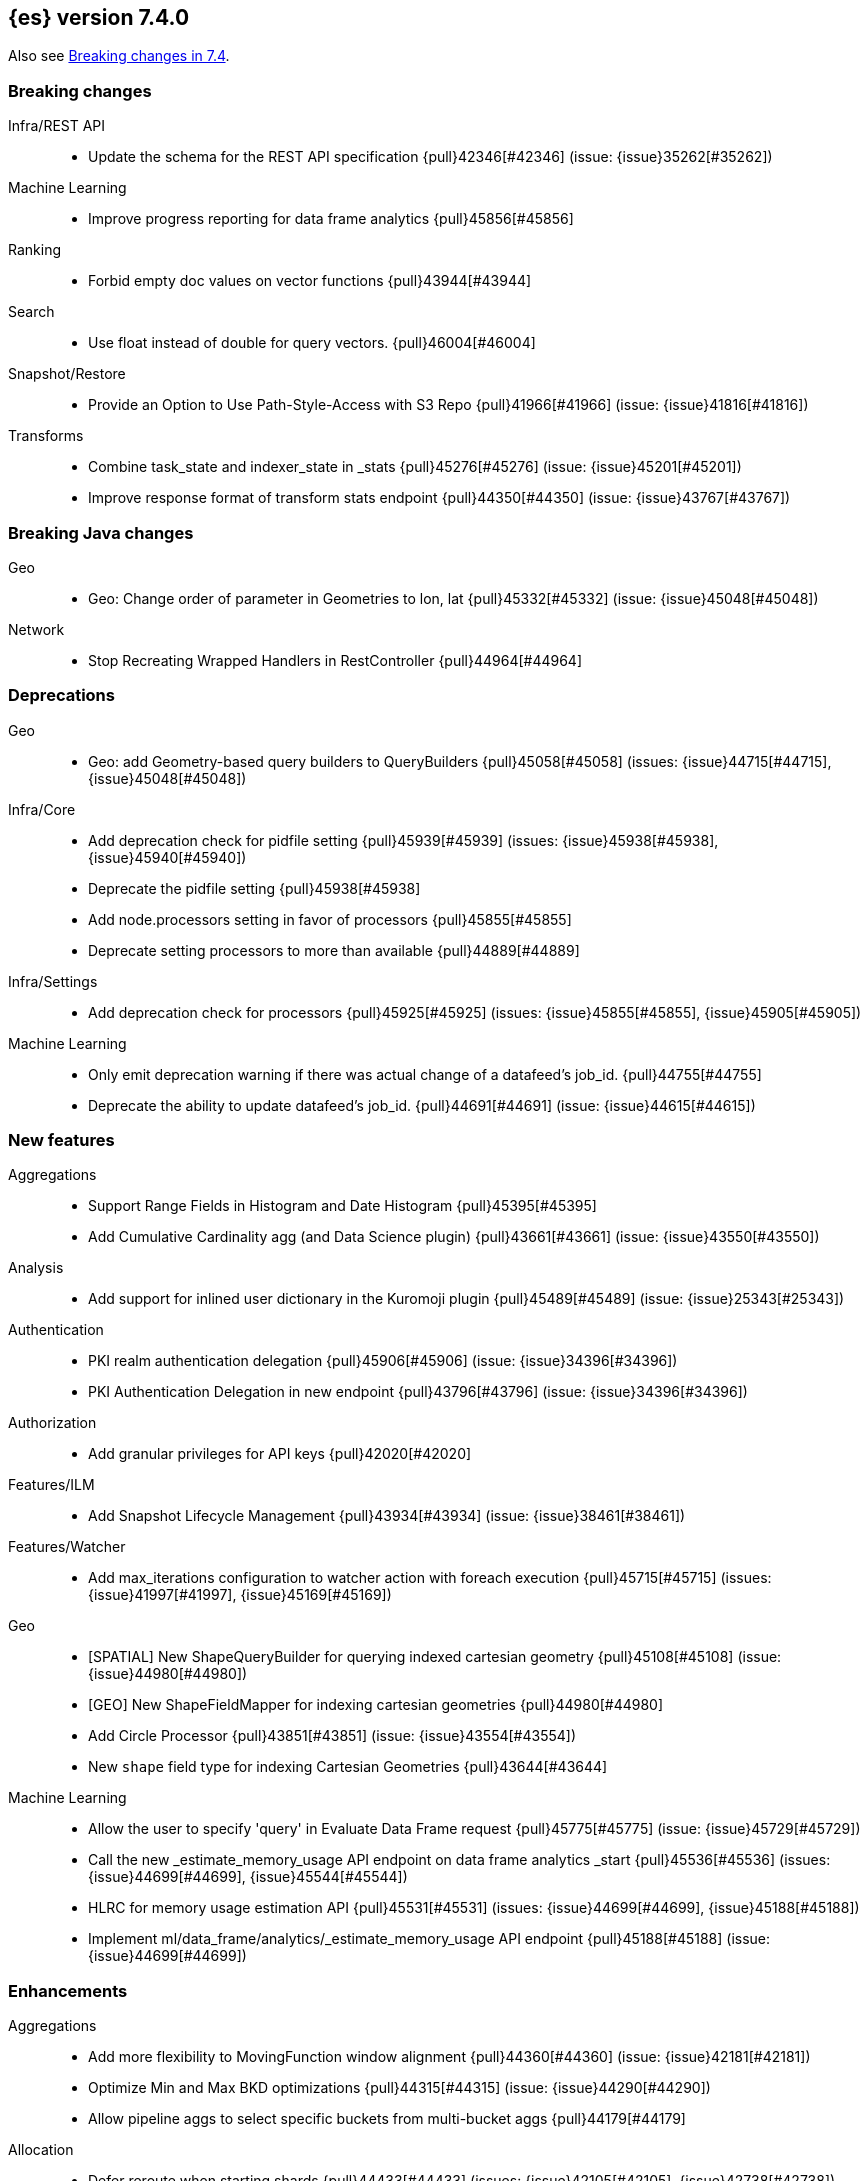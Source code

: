 [[release-notes-7.4.0]]
== {es} version 7.4.0

Also see <<breaking-changes-7.4,Breaking changes in 7.4>>.

[[breaking-7.4.0]]
[float]
=== Breaking changes

Infra/REST API::
* Update the schema for the REST API specification {pull}42346[#42346] (issue: {issue}35262[#35262])

Machine Learning::
* Improve progress reporting for data frame analytics {pull}45856[#45856]

Ranking::
* Forbid empty doc values on vector functions {pull}43944[#43944]

Search::
* Use float instead of double for query vectors. {pull}46004[#46004]

Snapshot/Restore::
* Provide an Option to Use Path-Style-Access with S3 Repo {pull}41966[#41966] (issue: {issue}41816[#41816])

Transforms::
* Combine task_state and indexer_state in _stats {pull}45276[#45276] (issue: {issue}45201[#45201])
* Improve response format of transform stats endpoint {pull}44350[#44350] (issue: {issue}43767[#43767])


[[breaking-java-7.4.0]]
[float]
=== Breaking Java changes

Geo::
* Geo: Change order of parameter in Geometries to lon, lat {pull}45332[#45332] (issue: {issue}45048[#45048])

Network::
* Stop Recreating Wrapped Handlers in RestController {pull}44964[#44964]



[[deprecation-7.4.0]]
[float]
=== Deprecations

Geo::
* Geo: add Geometry-based query builders to QueryBuilders {pull}45058[#45058] (issues: {issue}44715[#44715], {issue}45048[#45048])

Infra/Core::
* Add deprecation check for pidfile setting {pull}45939[#45939] (issues: {issue}45938[#45938], {issue}45940[#45940])
* Deprecate the pidfile setting {pull}45938[#45938]
* Add node.processors setting in favor of processors {pull}45855[#45855]
* Deprecate setting processors to more than available {pull}44889[#44889]

Infra/Settings::
* Add deprecation check for processors {pull}45925[#45925] (issues: {issue}45855[#45855], {issue}45905[#45905])

Machine Learning::
* Only emit deprecation warning if there was actual change of a datafeed's job_id. {pull}44755[#44755]
* Deprecate the ability to update datafeed's job_id. {pull}44691[#44691] (issue: {issue}44615[#44615])



[[feature-7.4.0]]
[float]
=== New features

Aggregations::
* Support Range Fields in Histogram and Date Histogram {pull}45395[#45395]
* Add Cumulative Cardinality agg (and Data Science plugin) {pull}43661[#43661] (issue: {issue}43550[#43550])

Analysis::
* Add support for inlined user dictionary in the Kuromoji plugin {pull}45489[#45489] (issue: {issue}25343[#25343])

Authentication::
* PKI realm authentication delegation {pull}45906[#45906] (issue: {issue}34396[#34396])
* PKI Authentication Delegation in new endpoint {pull}43796[#43796] (issue: {issue}34396[#34396])

Authorization::
* Add granular privileges for API keys {pull}42020[#42020]

Features/ILM::
* Add Snapshot Lifecycle Management {pull}43934[#43934] (issue: {issue}38461[#38461])

Features/Watcher::
* Add max_iterations configuration to watcher action with foreach execution {pull}45715[#45715] (issues: {issue}41997[#41997], {issue}45169[#45169])

Geo::
* [SPATIAL] New ShapeQueryBuilder for querying indexed cartesian geometry {pull}45108[#45108] (issue: {issue}44980[#44980])
* [GEO] New ShapeFieldMapper for indexing cartesian geometries {pull}44980[#44980]
* Add Circle Processor {pull}43851[#43851] (issue: {issue}43554[#43554])
* New `shape` field type for indexing Cartesian Geometries {pull}43644[#43644]

Machine Learning::
* Allow the user to specify 'query' in Evaluate Data Frame request {pull}45775[#45775] (issue: {issue}45729[#45729])
* Call the new _estimate_memory_usage API endpoint on data frame analytics _start {pull}45536[#45536] (issues: {issue}44699[#44699], {issue}45544[#45544])
* HLRC for memory usage estimation API {pull}45531[#45531] (issues: {issue}44699[#44699], {issue}45188[#45188])
* Implement ml/data_frame/analytics/_estimate_memory_usage API endpoint {pull}45188[#45188] (issue: {issue}44699[#44699])



[[enhancement-7.4.0]]
[float]
=== Enhancements

Aggregations::
* Add more flexibility to MovingFunction window alignment {pull}44360[#44360] (issue: {issue}42181[#42181])
* Optimize Min and Max BKD optimizations {pull}44315[#44315] (issue: {issue}44290[#44290])
* Allow pipeline aggs to select specific buckets from multi-bucket aggs {pull}44179[#44179]

Allocation::
* Defer reroute when starting shards {pull}44433[#44433] (issues: {issue}42105[#42105], {issue}42738[#42738])
* Allow RerouteService to reroute at lower priority {pull}44338[#44338]
* Auto-release of read-only-allow-delete block when disk utilization fa… {pull}42559[#42559] (issue: {issue}39334[#39334])

Analysis::
* Allow all token/char filters in normalizers {pull}43803[#43803] (issue: {issue}43758[#43758])

Authentication::
* Allow Transport Actions to indicate authN realm {pull}45767[#45767] (issue: {issue}45331[#45331])
* Explicitly fail if a realm only exists in keystore {pull}44471[#44471] (issue: {issue}44207[#44207])

Authorization::
* Add `manage_own_api_key` cluster privilege {pull}45897[#45897] (issue: {issue}40031[#40031])
* Consider `owner` flag when retrieving/invalidating keys with API key service {pull}45421[#45421] (issue: {issue}40031[#40031])
* REST API changes for manage-own-api-key privilege {pull}44936[#44936] (issue: {issue}40031[#40031])
* Simplify API key service API {pull}44935[#44935] (issue: {issue}40031[#40031])

CCR::
* Include leases in error message when operations no longer available {pull}45681[#45681]

CRUD::
* Return seq_no and primary_term for noop update {pull}44603[#44603] (issue: {issue}42497[#42497])

Cluster Coordination::
* Improve slow logging in MasterService {pull}45086[#45086] (issue: {issue}45007[#45007])
* More logging for slow cluster state application {pull}45007[#45007]
* Ignore unknown fields if overriding node metadata {pull}44689[#44689]
* Allow pending tasks before state recovery {pull}44685[#44685] (issue: {issue}44652[#44652])

Distributed::
* Do not create engine under IndexShard#mutex {pull}45263[#45263] (issue: {issue}43699[#43699])

Docs Infrastructure::
* add clarification around TESTSETUP docu and error message {pull}43306[#43306]

Engine::
* Flush engine after big merge {pull}46066[#46066]
* Do sync before closeIntoReader when rolling generation to improve index performance {pull}45765[#45765] (issue: {issue}45371[#45371])
* Refactor index engines to manage readers instead of searchers {pull}43860[#43860]
* Async IO Processor release before notify {pull}43682[#43682]
* Enable indexing optimization using sequence numbers on replicas {pull}43616[#43616] (issue: {issue}34099[#34099])

Features/Features::
* Disable String interning on field names for JSON parsing {pull}41039[#41039] (issue: {issue}39890[#39890])

Features/ILM::
* Add node setting for disabling SLM {pull}46794[#46794] (issue: {issue}38461[#38461])
* Include in-progress snapshot for a policy with get SLM policy API {pull}45245[#45245]
*  Add option to filter ILM explain response {pull}44777[#44777] (issue: {issue}44189[#44189])
* Expose index age in ILM explain output {pull}44457[#44457] (issue: {issue}38988[#38988])

Features/Indices APIs::
* Add Clone Index API {pull}44267[#44267] (issue: {issue}44128[#44128])
* Add description to force-merge tasks {pull}41365[#41365] (issue: {issue}15975[#15975])

Features/Ingest::
* Fix IngestService to respect original document content type {pull}45799[#45799]
* Ingest Attachment: Upgrade tika to v1.22 {pull}45575[#45575]
* Retrieve processors instead of checking existence {pull}45354[#45354]
* Add ingest processor existence helper method {pull}45156[#45156]
* Change the ingest simulate api to not include dropped documents {pull}44161[#44161] (issue: {issue}36150[#36150])

Features/Java High Level REST Client::
* Add XContentType as parameter to HLRC ART#createServerTestInstance {pull}46036[#46036] (issue: {issue}45970[#45970])
* Add CloseIndexResponse to HLRC {pull}44349[#44349] (issue: {issue}39687[#39687])
* Add mapper-extras and the RankFeatureQuery in the hlrc {pull}43713[#43713] (issue: {issue}43634[#43634])
* removing background state update of Request object by RequestConverte… {pull}40156[#40156] (issue: {issue}39666[#39666])
* Add delete aliases API to the high-level REST client {pull}32909[#32909] (issue: {issue}27205[#27205])

Features/Watcher::
* Add SSL/TLS settings for watcher email {pull}45272[#45272] (issue: {issue}30307[#30307])
* Watcher reporting: add email warning if CSV attachment contains values that may be interperted as formulas {pull}44460[#44460]
* Watcher add stopped listener {pull}43939[#43939] (issue: {issue}42409[#42409])
* Improve CryptoService error message on missing secure file {pull}43623[#43623] (issue: {issue}43619[#43619])

Geo::
* Support WKT point conversion to geo_point type {pull}44107[#44107] (issue: {issue}41821[#41821])

Infra/Circuit Breakers::
* Fix G1 GC default IHOP {pull}46169[#46169]

Infra/Core::
* Add OCI annotations and adjust existing annotations {pull}45167[#45167] (issues: {issue}45162[#45162], {issue}45166[#45166])
* Use the full hash in build info {pull}45163[#45163] (issue: {issue}45162[#45162])

Infra/Packaging::
* Remove redundant Java check from Sys V init {pull}45793[#45793] (issue: {issue}45593[#45593])
* Notify systemd when Elasticsearch is ready {pull}44673[#44673]

Infra/Plugins::
* Make plugin verification FIPS 140 compliant {pull}44224[#44224] (issue: {issue}41263[#41263])

Infra/Scripting::
* Whitelist randomUUID in Painless {pull}45148[#45148] (issue: {issue}39080[#39080])
* Add missing ZonedDateTime methods for joda compat layer {pull}44829[#44829] (issue: {issue}44411[#44411])
* Remove stale permissions from untrusted policy {pull}44783[#44783]

Infra/Settings::
* Add more meaningful keystore version mismatch errors {pull}46291[#46291] (issue: {issue}44624[#44624])
* Lift the restrictions that uppercase is not allowed in Setting Name. {pull}45222[#45222] (issue: {issue}43835[#43835])
* Normalize environment paths {pull}45179[#45179] (issue: {issue}45176[#45176])

Machine Learning::
* Support boolean fields for data frame analytics {pull}46037[#46037]
* Add description to data frame analytics {pull}45774[#45774]
* Add regression analysis to data frame analytics {pull}45292[#45292]
* Introduce formal node ML role {pull}45174[#45174] (issues: {issue}29943[#29943], {issue}43175[#43175])
* Improve CSV header row detection in find_file_structure {pull}45099[#45099] (issue: {issue}45047[#45047])
* Outlier detection should only fetch docs that have the analyzed fields {pull}44944[#44944]
* Persist DatafeedTimingStats with RefreshPolicy.NONE by default {pull}44940[#44940] (issue: {issue}44792[#44792])
* Add result_type field to TimingStats and DatafeedTimingStats documents {pull}44812[#44812]
* Implement exponential average search time per hour statistics. {pull}44683[#44683] (issue: {issue}29857[#29857])
* Add r_squared eval metric to regression {pull}44248[#44248]
* Adds support for regression.mean_squared_error to eval API {pull}44140[#44140]
* Add DatafeedTimingStats.average_search_time_per_bucket_ms and TimingStats.total_bucket_processing_time_ms stats {pull}44125[#44125] (issue: {issue}29857[#29857])
* Add DatafeedTimingStats to datafeed GetDatafeedStatsAction.Response {pull}43045[#43045] (issue: {issue}29857[#29857])

Network::
* Better logging for TLS message on non-secure transport channel {pull}45835[#45835] (issue: {issue}32688[#32688])
* Asynchronously connect to remote clusters {pull}44825[#44825] (issue: {issue}40150[#40150])
* Improve errors when TLS files cannot be read {pull}44787[#44787] (issue: {issue}43079[#43079])
* Add per-socket keepalive options {pull}44055[#44055]
* Move ConnectionManager to async APIs {pull}42636[#42636]

Ranking::
* Search enhancement: pinned queries {pull}44345[#44345] (issue: {issue}44074[#44074])
* Fix parameter value for calling data.advanceExact {pull}44205[#44205]
* Add l1norm and l2norm distances for vectors {pull}44116[#44116] (issue: {issue}37947[#37947])

Recovery::
* Ignore translog retention policy if soft-deletes enabled {pull}45473[#45473] (issue: {issue}45136[#45136])
* Only retain reasonable history for peer recoveries {pull}45208[#45208] (issue: {issue}41536[#41536])
* Use index for peer recovery instead of translog {pull}45136[#45136] (issues: {issue}38904[#38904], {issue}41536[#41536], {issue}42211[#42211])
* Trim local translog in peer recovery {pull}44756[#44756]
* Make peer recovery send file chunks async {pull}44468[#44468] (issues: {issue}36195[#36195], {issue}44040[#44040])

SQL::
* SQL: Support queries with HAVING over SELECT {pull}46709[#46709] (issue: {issue}37051[#37051])
* SQL: Break TextFormatter/Cursor dependency {pull}45613[#45613] (issue: {issue}45516[#45516])
* SQL: remove deprecated use of "interval" from date_histogram usage {pull}45501[#45501] (issue: {issue}43922[#43922])
* SQL: use hasValue() methods from Elasticsearch's InspectionHelper classes {pull}44745[#44745] (issue: {issue}35745[#35745])
* Switch from using docvalue_fields to extracting values from _source {pull}44062[#44062] (issue: {issue}41852[#41852])

Search::
* Adds usage stats for vectors: {pull}44512[#44512]
* Associate sub-requests to their parent task in multi search API {pull}44492[#44492]
* Cancel search task on connection close {pull}43332[#43332]

Security::
* Set security index refresh interval to 1s {pull}45434[#45434] (issue: {issue}44934[#44934])

Snapshot/Restore::
* add disable_chunked_encoding configuration {pull}44052[#44052]
* Repository Cleanup Endpoint {pull}43900[#43900]

Task Management::
* Remove task null check in TransportAction {pull}45014[#45014]
* TaskListener#onFailure to accept Exception instead of Throwable {pull}44946[#44946]
* Move child task cancellation to TaskManager {pull}44573[#44573] (issue: {issue}44494[#44494])

Transforms::
* Add update transform api endpoint {pull}45154[#45154] (issue: {issue}43438[#43438])
* Add support for bucket_selector {pull}44718[#44718] (issues: {issue}43744[#43744], {issue}44557[#44557])
* Add force delete {pull}44590[#44590] (issue: {issue}43961[#43961])
* Add dynamic cluster setting for failure retries {pull}44577[#44577]
* Add optional defer_validation param to PUT {pull}44455[#44455] (issue: {issue}43439[#43439])
* Add support for geo_bounds aggregation {pull}44441[#44441]
* Add a frequency option to transform config, default 1m {pull}44120[#44120]


[[bug-7.4.0]]
[float]
=== Bug fixes

Aggregations::
* Fix early termination of aggregators that run with breadth-first mode {pull}44963[#44963] (issue: {issue}44909[#44909])
* Support BucketScript paths of type string and array. {pull}44694[#44694] (issue: {issue}44385[#44385])

Allocation::
* Avoid overshooting watermarks during relocation {pull}46079[#46079] (issue: {issue}45177[#45177])
* Cluster health should await events plus other things {pull}44348[#44348]
* Do not copy initial recovery filter during split {pull}44053[#44053] (issue: {issue}43955[#43955])

Analysis::
* Enable reloading of synonym_graph filters {pull}45135[#45135] (issue: {issue}45127[#45127])
* Fix AnalyzeAction response serialization {pull}44284[#44284] (issue: {issue}44078[#44078])

Authentication::
* Fallback to realm authc if ApiKey fails {pull}46538[#46538]
* Enforce realm name uniqueness {pull}46253[#46253]
* Allow empty token endpoint for implicit flow {pull}45038[#45038]
* Do not use scroll when finding duplicate API key {pull}45026[#45026]
* Fix broken short-circuit in getUnlicensedRealms {pull}44399[#44399]
* Fix X509AuthenticationToken principal {pull}43932[#43932] (issues: {issue}34396[#34396], {issue}43796[#43796])

Authorization::
* Do not rewrite aliases on remove-index from aliases requests {pull}46989[#46989]
* Give kibana user privileges to create APM agent config index {pull}46765[#46765] (issue: {issue}45610[#45610])
*  Add `manage_own_api_key` cluster privilege {pull}45696[#45696] (issue: {issue}40031[#40031])
* Sparse role queries can throw an NPE {pull}45053[#45053]

CCR::
* Clean up ShardFollowTasks for deleted indices {pull}44702[#44702] (issue: {issue}34404[#34404])
* Skip update if leader and follower settings identical {pull}44535[#44535] (issue: {issue}44521[#44521])
* Avoid stack overflow in auto-follow coordinator {pull}44421[#44421] (issue: {issue}43251[#43251])
* Avoid NPE when checking for CCR index privileges {pull}44397[#44397] (issue: {issue}44172[#44172])

CRUD::
* Ignore replication for noop updates {pull}46458[#46458] (issues: {issue}41065[#41065], {issue}44603[#44603], {issue}46366[#46366])
* Allow _update on write alias {pull}45318[#45318] (issue: {issue}31520[#31520])
* Do not allow version in Rest Update API {pull}43516[#43516] (issue: {issue}42497[#42497])

Cluster Coordination::
* Assert no exceptions during state application {pull}47090[#47090] (issue: {issue}47038[#47038])
* Avoid counting votes from master-ineligible nodes {pull}43688[#43688]

Distributed::
* Fix false positive out of sync warning in synced-flush {pull}46576[#46576] (issues: {issue}28464[#28464], {issue}30244[#30244])
* Suppress warning logs from background sync on relocated primary {pull}46247[#46247] (issues: {issue}40800[#40800], {issue}42241[#42241])
* Ensure AsyncTask#isScheduled remain false after close {pull}45687[#45687] (issue: {issue}45576[#45576])
* Update translog checkpoint after marking operations as persisted {pull}45634[#45634] (issue: {issue}29161[#29161])
* Fix clock used in update requests {pull}45262[#45262] (issue: {issue}45254[#45254])
* Restore DefaultShardOperationFailedException's reason during deserialization {pull}45203[#45203]
* Use IndicesModule named writables in elasticsearch-shard tool {pull}45036[#45036] (issue: {issue}44628[#44628])

Engine::
* Handle delete document level failures {pull}46100[#46100] (issue: {issue}46083[#46083])
* Handle no-op document level failures {pull}46083[#46083]
* Remove leniency during replay translog in peer recovery {pull}44989[#44989]
* Throw TranslogCorruptedException in more cases {pull}44217[#44217]
* Fail engine if hit document failure on replicas {pull}43523[#43523] (issues: {issue}40435[#40435], {issue}43228[#43228])

Features/ILM::
* Handle partial failure retrieving segments in SegmentCountStep {pull}46556[#46556]
* Fixes for API specification {pull}46522[#46522]
* Fix SnapshotLifecycleMetadata xcontent serialization {pull}46500[#46500] (issue: {issue}46499[#46499])
* Updated slm API spec parameters and URL {pull}44797[#44797]
* Fix swapped variables in error message {pull}44300[#44300]

Features/Indices APIs::
* Fix a bug where mappings are dropped from rollover requests. {pull}45411[#45411] (issue: {issue}45399[#45399])
* Create index with typeless mapping {pull}45120[#45120]
* Check shard limit after applying index templates {pull}44619[#44619] (issues: {issue}34021[#34021], {issue}44567[#44567], {issue}44619[#44619])
* Validate index settings after applying templates {pull}44612[#44612] (issues: {issue}34021[#34021], {issue}44567[#44567])

Features/Ingest::
* Allow dropping documents with auto-generated ID {pull}46773[#46773] (issue: {issue}46678[#46678])

Features/Java High Level REST Client::
* [HLRC] Send min_score as query string parameter to the count API {pull}46829[#46829] (issue: {issue}46474[#46474])
* HLRC multisearchTemplate forgot params {pull}46492[#46492] (issue: {issue}46488[#46488])
* terminateAfter added to the RequestConverter {pull}46474[#46474] (issue: {issue}46446[#46446])
* [Closes #44045] Added 'slices' parameter when submitting reindex request via Java high level REST client {pull}45690[#45690] (issue: {issue}44045[#44045])
* HLRC: Fix '+' Not Correctly Encoded in GET Req. {pull}33164[#33164] (issue: {issue}33077[#33077])

Features/Watcher::
* Fix class used to initialize logger in Watcher {pull}46467[#46467]
* Fix wrong URL encoding in watcher HTTP client {pull}45894[#45894] (issue: {issue}44970[#44970])
* Fix watcher HttpClient URL creation {pull}45207[#45207] (issue: {issue}44970[#44970])
* Log write failures for watcher history document. {pull}44129[#44129]

Geo::
* Geo: fix geo query decomposition {pull}44924[#44924] (issue: {issue}44891[#44891])
* Geo: add validator that only checks altitude {pull}43893[#43893]

Highlighting::
* Fix highlighting for script_score query {pull}46507[#46507] (issue: {issue}46471[#46471])

Infra/Core::
* Always check that cgroup data is present {pull}45606[#45606] (issue: {issue}45396[#45396])
* Safe publication of DelayedAllocationService and SnapshotShardsService {pull}45517[#45517] (issue: {issue}38560[#38560])
* Add default CLI JVM options {pull}44545[#44545] (issues: {issue}219[#219], {issue}42021[#42021])
* Fix decimal point parsing for date_optional_time {pull}43859[#43859] (issue: {issue}43730[#43730])

Infra/Logging::
* Fix types field in JSON Search Slow Logs {pull}44641[#44641]
* Add types field to JSON slow logs in 7.x {pull}44592[#44592] (issues: {issue}41354[#41354], {issue}44178[#44178])

Infra/Packaging::
* Add destructiveDistroTest meta task {pull}45762[#45762]
* Use bundled JDK in Sys V init {pull}45593[#45593] (issue: {issue}45542[#45542])
* Restore setting up temp dir for windows service {pull}44541[#44541]

Infra/Plugins::
* Do not checksum all bytes at once in plugin install {pull}44649[#44649] (issue: {issue}44545[#44545])

Infra/REST API::
* Improve error message when index settings are not a map {pull}45588[#45588] (issue: {issue}45126[#45126])
* Add is_write_index column to cat.aliases {pull}44772[#44772]
* Fix URL documentation in API specs {pull}44487[#44487]

Infra/Scripting::
* Fix bugs in Painless SCatch node {pull}45880[#45880]
* Fix JodaCompatibleZonedDateTime casts in Painless {pull}44874[#44874]

Infra/Settings::
* bug fix about elasticsearch.common.settings.Settings.processSetting {pull}44047[#44047] (issue: {issue}43791[#43791])

Machine Learning::
* Fix two datafeed flush lockup bugs {pull}46982[#46982]
* Throw an error when a datafeed needs CCS but it is not enabled for the node {pull}46044[#46044] (issue: {issue}46025[#46025])
* Handle "null" value of Estimate memory usage API response gracefully. {pull}45726[#45726] (issue: {issue}44699[#44699])
* Remove timeout on waiting for data frame analytics result processor to complete {pull}45724[#45724] (issue: {issue}45723[#45723])
* Check dest index is empty when starting data frame analytics {pull}45094[#45094]
* Catch any error thrown while closing data frame analytics process {pull}44958[#44958]
* Treat PostDataActionResponse.DataCounts.bucketCount as incremental rather than absolute (total). {pull}44803[#44803] (issue: {issue}44792[#44792])
* Treat big changes in searchCount as significant and persist the document after such changes {pull}44413[#44413] (issues: {issue}44196[#44196], {issue}44335[#44335])
* Update .ml-config mappings before indexing job, datafeed or data frame analytics config {pull}44216[#44216] (issue: {issue}44263[#44263])
* Wait for .ml-config primary before assigning persistent tasks {pull}44170[#44170] (issue: {issue}44156[#44156])
* Fix ML memory tracker lockup when inner step fails {pull}44158[#44158] (issue: {issue}44156[#44156])
* Fix datafeed checks when a concrete remote index is present {pull}43923[#43923] (issue: {issue}42113[#42113])
* Rename outlier detection method values `knn` and `tnn` to `distance_kth_nn` and `distance_knn`
respectively to match the API. {ml-pull}598[#598]
* Fix occasional (non-deterministic) reinitialisation of modeling for the `lat_long`
function. {ml-pull}641[#641]

Mapping::
* Make sure to validate the type before attempting to merge a new mapping. {pull}45157[#45157] (issues: {issue}29316[#29316], {issue}43012[#43012])
* Ensure field caps doesn't error on rank feature fields. {pull}44370[#44370] (issue: {issue}44330[#44330])
* Prevent types deprecation warning for indices.exists requests {pull}43963[#43963] (issue: {issue}43905[#43905])
* Add include_type_name in indices.exitst REST API spec {pull}43910[#43910] (issue: {issue}43905[#43905])

Network::
* Fix Broken HTTP Request Breaking Channel Closing {pull}45958[#45958] (issues: {issue}43362[#43362], {issue}43850[#43850])
* Fix plaintext on TLS port logging {pull}45852[#45852] (issue: {issue}32688[#32688])
* transport.publish_address should contain CNAME {pull}45626[#45626] (issues: {issue}32806[#32806], {issue}39970[#39970])
* Fix bug in copying bytes for socket write {pull}45463[#45463] (issue: {issue}45444[#45444])

Recovery::
* Never release store using CancellableThreads {pull}45409[#45409] (issues: {issue}45136[#45136], {issue}45237[#45237])
* Remove leniency in reset engine from translog {pull}44711[#44711]

Rollup::
* Fix Rollup job creation to work with templates {pull}43943[#43943]

SQL::
* SQL: Properly handle indices with no/empty mapping {pull}46775[#46775] (issue: {issue}46757[#46757])
* SQL: improve ResultSet behavior when no rows are available {pull}46753[#46753] (issue: {issue}46750[#46750])
* SQL: use the correct data type for types conversion {pull}46574[#46574] (issue: {issue}46090[#46090])
* SQL: Fix issue with common type resolution {pull}46565[#46565] (issue: {issue}46551[#46551])
* SQL: fix scripting for grouped by datetime functions {pull}46421[#46421] (issue: {issue}40241[#40241])
* SQL: Use null schema response {pull}46386[#46386] (issue: {issue}46381[#46381])
* SQL: Fix issue with IIF function when condition folds {pull}46290[#46290] (issue: {issue}46268[#46268])
* SQL: Fix issue with DataType for CASE with NULL {pull}46173[#46173] (issue: {issue}46032[#46032])
* SQL: adds format parameter to range queries for constant date comparisons {pull}45326[#45326] (issue: {issue}45139[#45139])
* SQL: uniquely named inner_hits sections for each nested field condition {pull}45039[#45039] (issues: {issue}33080[#33080], {issue}44544[#44544])
* SQL: fix URI path being lost in case of hosted ES scenario {pull}44776[#44776] (issue: {issue}44721[#44721])
* SQL: change the size of the list of concrete indices when resolving multiple indices {pull}43878[#43878] (issue: {issue}43876[#43876])
* SQL: handle double quotes escaping {pull}43829[#43829] (issue: {issue}43810[#43810])
* SQL: add pretty printing to JSON format {pull}43756[#43756]
* SQL: handle SQL not being available in a more graceful way {pull}43665[#43665] (issue: {issue}41279[#41279])

Search::
* Multi-get requests should wait for search active {pull}46283[#46283] (issue: {issue}27500[#27500])
* Ensure top docs optimization is fully disabled for queries with unbounded max scores. {pull}46105[#46105] (issue: {issue}45933[#45933])
* Disallow partial results when shard unavailable {pull}45739[#45739] (issue: {issue}42612[#42612])
* Prevent Leaking Search Tasks on Exceptions in FetchSearchPhase and DfsQueryPhase {pull}45500[#45500]
* Fix an NPE when requesting inner hits and _source is disabled. {pull}44836[#44836] (issue: {issue}43517[#43517])
* Don't use index_phrases on graph queries {pull}44340[#44340] (issue: {issue}43976[#43976])

Security::
* Initialize document subset bit set cache used for DLS {pull}46211[#46211] (issue: {issue}45147[#45147])
* Fix .security-* indices auto-create {pull}44918[#44918]
* SecurityIndexManager handle RuntimeException while reading mapping {pull}44409[#44409]
* Do not swallow I/O exception getting authentication {pull}44398[#44398] (issues: {issue}44172[#44172], {issue}44397[#44397])
* Use system context for looking up connected nodes {pull}43991[#43991] (issue: {issue}43974[#43974])

Snapshot/Restore::
* Fix Bug in Snapshot Status Response Timestamps {pull}46919[#46919] (issue: {issue}46913[#46913])
* GCS deleteBlobsIgnoringIfNotExists should catch StorageException {pull}46832[#46832] (issue: {issue}46772[#46772])
* Fix TransportSnapshotsStatusAction ThreadPool Use {pull}45824[#45824]
* Stop Executing SLM Policy Transport Action on Snapshot Pool {pull}45727[#45727] (issue: {issue}45594[#45594])
* Check again on-going snapshots/restores of indices before closing {pull}43873[#43873]
* Make Timestamps Returned by Snapshot APIs Consistent {pull}43148[#43148] (issue: {issue}43074[#43074])
* Recursively Delete Unreferenced Index Directories {pull}42189[#42189] (issue: {issue}13159[#13159])

Task Management::
* Catch AllocatedTask registration failures {pull}45300[#45300]

Transforms::
* Use field_caps API for mapping deduction {pull}46703[#46703] (issue: {issue}46694[#46694])
* Fix off-by-one error in checkpoint operations_behind {pull}46235[#46235]
* Moves failure state transition for MT safety {pull}45676[#45676] (issue: {issue}45664[#45664])
* Fix _start?force=true bug {pull}45660[#45660]
* Fix failure state transitions and race condition {pull}45627[#45627] (issues: {issue}45562[#45562], {issue}45609[#45609])
* Fix starting a batch data frame after stopping at runtime  {pull}45340[#45340] (issues: {issue}44219[#44219], {issue}45339[#45339])
* Fix null aggregation handling in indexer {pull}45061[#45061] (issue: {issue}44906[#44906])
* Unify validation exceptions between PUT and _preview {pull}44983[#44983] (issue: {issue}44953[#44953])
* Treat bulk index failures as an indexing failure {pull}44351[#44351] (issue: {issue}44101[#44101])
* Prevent task from attempting to run when failed {pull}44239[#44239] (issue: {issue}44121[#44121])
* Respond with 409 status code when failing _stop {pull}44231[#44231] (issue: {issue}44103[#44103])
* Add index validations to _start data frame transform {pull}44191[#44191] (issue: {issue}44104[#44104])
* Data frame task failure does not make a 500 response {pull}44058[#44058] (issue: {issue}44011[#44011])
* Audit message missing for autostop {pull}43984[#43984] (issue: {issue}43977[#43977])

[[regression-7.4.0]]
[float]
=== Regressions

Aggregations::
* Implement rounding optimization for fixed offset timezones {pull}46670[#46670] (issue: {issue}45702[#45702])



[[upgrade-7.4.0]]
[float]
=== Upgrades

Infra/Core::
* Update joda to 2.10.3 {pull}45495[#45495]

Infra/Packaging::
* Upgrade to JDK 12.0.2 {pull}45172[#45172]

Network::
* Upgrade to Netty 4.1.38 {pull}45132[#45132]

Search::
* Upgrade to lucene snapshot 8.3.0-snapshot-8dd116a6158 {pull}45604[#45604] (issue: {issue}43976[#43976])
